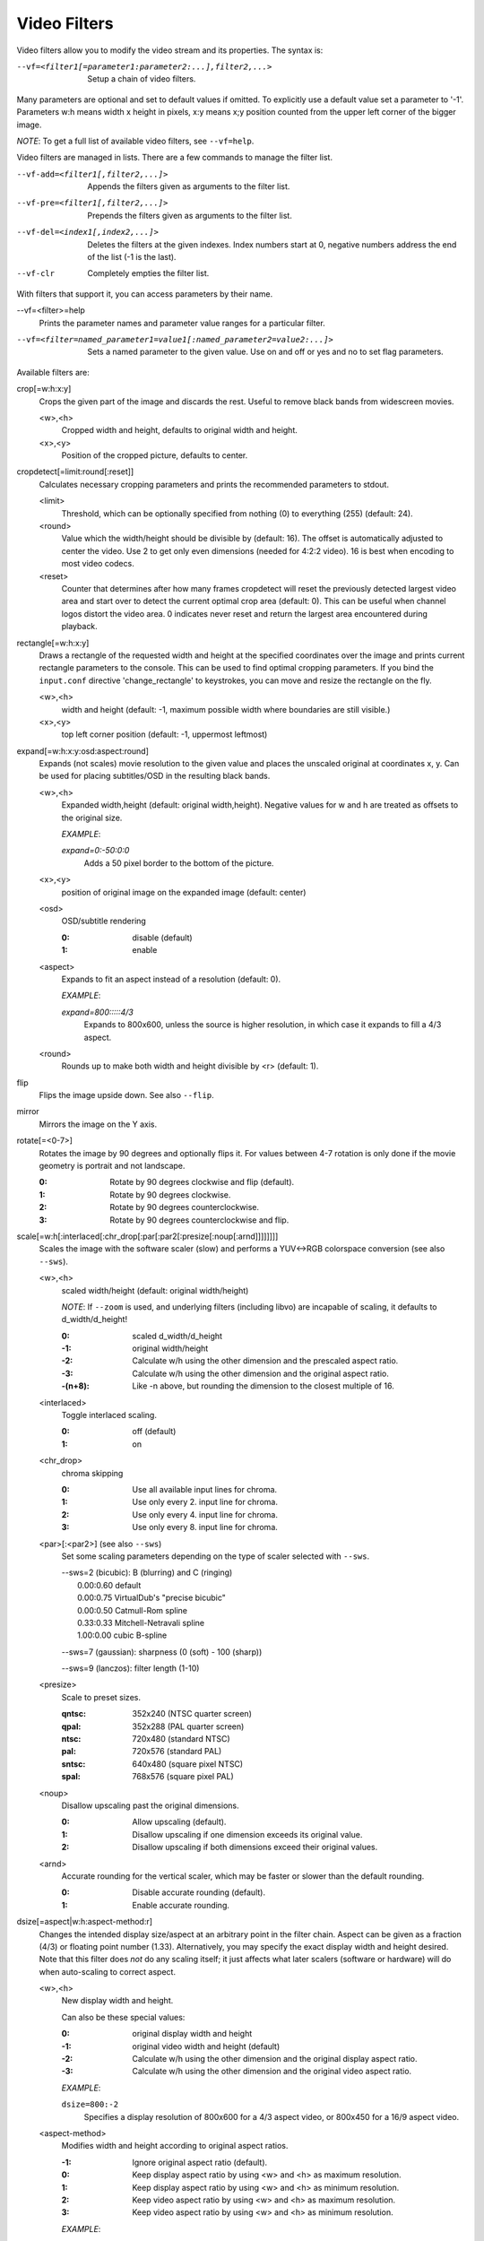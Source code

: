 Video Filters
=============

Video filters allow you to modify the video stream and its properties. The
syntax is:

--vf=<filter1[=parameter1:parameter2:...],filter2,...>
    Setup a chain of video filters.

Many parameters are optional and set to default values if omitted. To
explicitly use a default value set a parameter to '-1'. Parameters w:h means
width x height in pixels, x:y means x;y position counted from the upper left
corner of the bigger image.

*NOTE*: To get a full list of available video filters, see ``--vf=help``.

Video filters are managed in lists. There are a few commands to manage the
filter list.

--vf-add=<filter1[,filter2,...]>
    Appends the filters given as arguments to the filter list.

--vf-pre=<filter1[,filter2,...]>
    Prepends the filters given as arguments to the filter list.

--vf-del=<index1[,index2,...]>
    Deletes the filters at the given indexes. Index numbers start at 0,
    negative numbers address the end of the list (-1 is the last).

--vf-clr
    Completely empties the filter list.

With filters that support it, you can access parameters by their name.

--vf=<filter>=help
    Prints the parameter names and parameter value ranges for a particular
    filter.

--vf=<filter=named_parameter1=value1[:named_parameter2=value2:...]>
    Sets a named parameter to the given value. Use on and off or yes and no to
    set flag parameters.

Available filters are:

crop[=w:h:x:y]
    Crops the given part of the image and discards the rest. Useful to remove
    black bands from widescreen movies.

    <w>,<h>
        Cropped width and height, defaults to original width and height.
    <x>,<y>
        Position of the cropped picture, defaults to center.

cropdetect[=limit:round[:reset]]
    Calculates necessary cropping parameters and prints the recommended
    parameters to stdout.

    <limit>
        Threshold, which can be optionally specified from nothing (0) to
        everything (255) (default: 24).
    <round>
        Value which the width/height should be divisible by (default: 16). The
        offset is automatically adjusted to center the video. Use 2 to get
        only even dimensions (needed for 4:2:2 video). 16 is best when
        encoding to most video codecs.
    <reset>
        Counter that determines after how many frames cropdetect will reset
        the previously detected largest video area and start over to detect
        the current optimal crop area (default: 0). This can be useful when
        channel logos distort the video area. 0 indicates never reset and
        return the largest area encountered during playback.

rectangle[=w:h:x:y]
    Draws a rectangle of the requested width and height at the specified
    coordinates over the image and prints current rectangle parameters to the
    console. This can be used to find optimal cropping parameters. If you bind
    the ``input.conf`` directive 'change_rectangle' to keystrokes, you can
    move and resize the rectangle on the fly.

    <w>,<h>
        width and height (default: -1, maximum possible width where boundaries
        are still visible.)
    <x>,<y>
        top left corner position (default: -1, uppermost leftmost)

expand[=w:h:x:y:osd:aspect:round]
    Expands (not scales) movie resolution to the given value and places the
    unscaled original at coordinates x, y. Can be used for placing
    subtitles/OSD in the resulting black bands.

    <w>,<h>
        Expanded width,height (default: original width,height). Negative
        values for w and h are treated as offsets to the original size.

        *EXAMPLE*:

        `expand=0:-50:0:0`
            Adds a 50 pixel border to the bottom of the picture.

    <x>,<y>
        position of original image on the expanded image (default: center)

    <osd>
        OSD/subtitle rendering

        :0: disable (default)
        :1: enable

    <aspect>
        Expands to fit an aspect instead of a resolution (default: 0).

        *EXAMPLE*:

        `expand=800:::::4/3`
            Expands to 800x600, unless the source is higher resolution, in
            which case it expands to fill a 4/3 aspect.

    <round>
        Rounds up to make both width and height divisible by <r> (default: 1).

flip
    Flips the image upside down. See also ``--flip``.

mirror
    Mirrors the image on the Y axis.

rotate[=<0-7>]
    Rotates the image by 90 degrees and optionally flips it. For values
    between 4-7 rotation is only done if the movie geometry is portrait and
    not landscape.

    :0: Rotate by 90 degrees clockwise and flip (default).
    :1: Rotate by 90 degrees clockwise.
    :2: Rotate by 90 degrees counterclockwise.
    :3: Rotate by 90 degrees counterclockwise and flip.

scale[=w:h[:interlaced[:chr_drop[:par[:par2[:presize[:noup[:arnd]]]]]]]]
    Scales the image with the software scaler (slow) and performs a YUV<->RGB
    colorspace conversion (see also ``--sws``).

    <w>,<h>
        scaled width/height (default: original width/height)

        *NOTE*: If ``--zoom`` is used, and underlying filters (including
        libvo) are incapable of scaling, it defaults to d_width/d_height!

        :0:      scaled d_width/d_height
        :-1:     original width/height
        :-2:     Calculate w/h using the other dimension and the prescaled
                 aspect ratio.
        :-3:     Calculate w/h using the other dimension and the original
                 aspect ratio.
        :-(n+8): Like -n above, but rounding the dimension to the closest
                 multiple of 16.

    <interlaced>
        Toggle interlaced scaling.

        :0: off (default)
        :1: on

    <chr_drop>
        chroma skipping

        :0: Use all available input lines for chroma.
        :1: Use only every 2. input line for chroma.
        :2: Use only every 4. input line for chroma.
        :3: Use only every 8. input line for chroma.

    <par>[:<par2>] (see also ``--sws``)
        Set some scaling parameters depending on the type of scaler selected
        with ``--sws``.

        | --sws=2 (bicubic):  B (blurring) and C (ringing)
        |     0.00:0.60 default
        |     0.00:0.75 VirtualDub's "precise bicubic"
        |     0.00:0.50 Catmull-Rom spline
        |     0.33:0.33 Mitchell-Netravali spline
        |     1.00:0.00 cubic B-spline

        --sws=7 (gaussian): sharpness (0 (soft) - 100 (sharp))

        --sws=9 (lanczos):  filter length (1-10)

    <presize>
        Scale to preset sizes.

        :qntsc: 352x240 (NTSC quarter screen)
        :qpal:  352x288 (PAL quarter screen)
        :ntsc:  720x480 (standard NTSC)
        :pal:   720x576 (standard PAL)
        :sntsc: 640x480 (square pixel NTSC)
        :spal:  768x576 (square pixel PAL)

    <noup>
        Disallow upscaling past the original dimensions.

        :0: Allow upscaling (default).
        :1: Disallow upscaling if one dimension exceeds its original value.
        :2: Disallow upscaling if both dimensions exceed their original values.

    <arnd>
        Accurate rounding for the vertical scaler, which may be faster or
        slower than the default rounding.

        :0: Disable accurate rounding (default).
        :1: Enable accurate rounding.

dsize[=aspect|w:h:aspect-method:r]
    Changes the intended display size/aspect at an arbitrary point in the
    filter chain. Aspect can be given as a fraction (4/3) or floating point
    number (1.33). Alternatively, you may specify the exact display width and
    height desired. Note that this filter does *not* do any scaling itself; it
    just affects what later scalers (software or hardware) will do when
    auto-scaling to correct aspect.

    <w>,<h>
        New display width and height.

        Can also be these special values:

        :0:  original display width and height
        :-1: original video width and height (default)
        :-2: Calculate w/h using the other dimension and the original display
             aspect ratio.
        :-3: Calculate w/h using the other dimension and the original video
             aspect ratio.

        *EXAMPLE*:

        ``dsize=800:-2``
            Specifies a display resolution of 800x600 for a 4/3 aspect video,
            or 800x450 for a 16/9 aspect video.

    <aspect-method>
        Modifies width and height according to original aspect ratios.

        :-1: Ignore original aspect ratio (default).
        :0:  Keep display aspect ratio by using <w> and <h> as maximum
             resolution.
        :1:  Keep display aspect ratio by using <w> and <h> as minimum
             resolution.
        :2:  Keep video aspect ratio by using <w> and <h> as maximum
             resolution.
        :3:  Keep video aspect ratio by using <w> and <h> as minimum
             resolution.

        *EXAMPLE*:

        ``dsize=800:600:0``
            Specifies a display resolution of at most 800x600, or smaller, in
            order to keep aspect.

    <r>
        Rounds up to make both width and height divisible by <r> (default: 1).

yvu9
    Forces software YVU9 to YV12 colorspace conversion. Deprecated in favor of
    the software scaler.

yuvcsp
    Clamps YUV color values to the CCIR 601 range without doing real
    conversion.

palette
    RGB/BGR 8 -> 15/16/24/32bpp colorspace conversion using palette.

format[=fourcc[:outfourcc]]
    Restricts the colorspace for the next filter without doing any conversion.
    Use together with the scale filter for a real conversion.

    *NOTE*: For a list of available formats see ``format=fmt=help``.

    <fourcc>
        format name like rgb15, bgr24, yv12, etc (default: yuy2)
    <outfourcc>
        Format name that should be substituted for the output. If this is not
        100% compatible with the <fourcc> value it will crash.

        *EXAMPLE*

        ====================== =====================
        Valid                  Invalid (will crash)
        ====================== =====================
        ``format=rgb24:bgr24`` ``format=rgb24:yv12``
        ``format=yuyv:yuy2``
        ====================== =====================

noformat[=fourcc]
    Restricts the colorspace for the next filter without doing any conversion.
    Unlike the format filter, this will allow any colorspace except the one
    you specify.

    *NOTE*: For a list of available formats see ``noformat=fmt=help``.

    <fourcc>
        format name like rgb15, bgr24, yv12, etc (default: yv12)

pp[=filter1[:option1[:option2...]]/[-]filter2...]
    Enables the specified chain of postprocessing subfilters. Subfilters must
    be separated by '/' and can be disabled by prepending a '-'. Each
    subfilter and some options have a short and a long name that can be used
    interchangeably, i.e. dr/dering are the same. All subfilters share common
    options to determine their scope:

    a/autoq
        Automatically switch the subfilter off if the CPU is too slow.
    c/chrom
        Do chrominance filtering, too (default).
    y/nochrom
        Do luminance filtering only (no chrominance).
    n/noluma
        Do chrominance filtering only (no luminance).

    *NOTE*: ``--pphelp`` shows a list of available subfilters.

    Available subfilters are:

    hb/hdeblock[:difference[:flatness]]
        horizontal deblocking filter

        :<difference>: Difference factor where higher values mean more
                       deblocking (default: 32).
        :<flatness>:   Flatness threshold where lower values mean more
                       deblocking (default: 39).

    vb/vdeblock[:difference[:flatness]]
        vertical deblocking filter

        :<difference>: Difference factor where higher values mean more
                       deblocking (default: 32).
        :<flatness>:   Flatness threshold where lower values mean more
                       deblocking (default: 39).

    ha/hadeblock[:difference[:flatness]]
        accurate horizontal deblocking filter

        :<difference>: Difference factor where higher values mean more
                       deblocking (default: 32).
        :<flatness>:   Flatness threshold where lower values mean more
                       deblocking (default: 39).

    va/vadeblock[:difference[:flatness]]
        accurate vertical deblocking filter

        :<difference>: Difference factor where higher values mean more
                       deblocking (default: 32).
        :<flatness>:   Flatness threshold where lower values mean more
                       deblocking (default: 39).

    The horizontal and vertical deblocking filters share the difference and
    flatness values so you cannot set different horizontal and vertical
    thresholds.

    h1/x1hdeblock
        experimental horizontal deblocking filter

    v1/x1vdeblock
        experimental vertical deblocking filter

    dr/dering
        deringing filter

    tn/tmpnoise[:threshold1[:threshold2[:threshold3]]]
        temporal noise reducer

        :<threshold1>: larger -> stronger filtering
        :<threshold2>: larger -> stronger filtering
        :<threshold3>: larger -> stronger filtering

    al/autolevels[:f/fullyrange]
        automatic brightness / contrast correction

        :f/fullyrange: Stretch luminance to (0-255).

    lb/linblenddeint
        Linear blend deinterlacing filter that deinterlaces the given block by
        filtering all lines with a (1 2 1) filter.

    li/linipoldeint
        Linear interpolating deinterlacing filter that deinterlaces the given
        block by linearly interpolating every second line.

    ci/cubicipoldeint
        Cubic interpolating deinterlacing filter deinterlaces the given block
        by cubically interpolating every second line.

    md/mediandeint
        Median deinterlacing filter that deinterlaces the given block by
        applying a median filter to every second line.

    fd/ffmpegdeint
        FFmpeg deinterlacing filter that deinterlaces the given block by
        filtering every second line with a (-1 4 2 4 -1) filter.

    l5/lowpass5
        Vertically applied FIR lowpass deinterlacing filter that deinterlaces
        the given block by filtering all lines with a (-1 2 6 2 -1) filter.

    fq/forceQuant[:quantizer]
        Overrides the quantizer table from the input with the constant
        quantizer you specify.

        :<quantizer>: quantizer to use

    de/default
        default pp filter combination (hb:a,vb:a,dr:a)

    fa/fast
        fast pp filter combination (h1:a,v1:a,dr:a)

    ac
        high quality pp filter combination (ha:a:128:7,va:a,dr:a)

    *EXAMPLE*:

    ``--vf=pp=hb/vb/dr/al``
        horizontal and vertical deblocking, deringing and automatic
        brightness/contrast

    ``--vf=pp=de/-al``
        default filters without brightness/contrast correction

    ``--vf=pp=default/tmpnoise:1:2:3``
        Enable default filters & temporal denoiser.

    ``--vf=pp=hb:y/vb:a``
        Horizontal deblocking on luminance only, and switch vertical
        deblocking on or off automatically depending on available CPU time.

fspp[=quality[:qp[:strength[:bframes]]]]
    simple postprocessing filter

    <quality>
        4-5 (default: 4)

    <qp>
        Force quantization parameter (default: 0, use QP from video).

    <-15-32>
        Filter strength, lower values mean more details but also more
        artifacts, while higher values make the image smoother but also
        blurrier (default: 0 - PSNR optimal).

    <bframes>
        0: do not use QP from B-frames (default)
        1: use QP from B-frames too (may cause flicker)

pp7[=qp[:mode]]
    Another postprocessing filter

    <qp>
        Force quantization parameter (default: 0, use QP from video).

    <mode>
        :0: hard thresholding
        :1: soft thresholding (better deringing, but blurrier)
        :2: medium thresholding (default, good results)

qp=equation
    quantization parameter (QP) change filter

    <equation>
        some equation like ``2+2*sin(PI*qp)``

geq=equation
    generic equation change filter

    <equation>
        Some equation, e.g. ``p(W-X\,Y)`` to flip the image horizontally. You
        can use whitespace to make the equation more readable. There are a
        couple of constants that can be used in the equation:

        :PI:      the number pi
        :E:       the number e
        :X / Y:   the coordinates of the current sample
        :W / H:   width and height of the image
        :SW / SH: width/height scale depending on the currently filtered plane,
                  e.g. 1,1 and 0.5,0.5 for YUV 4:2:0.
        :p(x,y):  returns the value of the pixel at location x/y of the current
                  plane.

test
    Generate various test patterns.

rgbtest[=width:height]
    Generate an RGB test pattern useful for detecting RGB vs BGR issues. You
    should see a red, green and blue stripe from top to bottom.

    <width>
        Desired width of generated image (default: 0). 0 means width of input
        image.

    <height>
        Desired height of generated image (default: 0). 0 means height of
        input image.

lavc[=quality:fps]
    Fast software YV12 to MPEG-1 conversion with libavcodec for use with
    DVB/DXR3/IVTV/V4L2.

    <quality>
        :1-31: fixed qscale
        :32-:  fixed bitrate in kbits

    <fps>
        force output fps (float value) (default: 0, autodetect based on height)

dvbscale[=aspect]
    Set up optimal scaling for DVB cards, scaling the x axis in hardware and
    calculating the y axis scaling in software to keep aspect. Only useful
    together with expand and scale.

    <aspect>
        Control aspect ratio, calculate as ``DVB_HEIGHT*ASPECTRATIO`` (default:
        ``576*4/3=768``), set it to ``576*(16/9)=1024`` for a 16:9 TV.

    *EXAMPLE*:

    ``--vf=dvbscale,scale=-1:0,expand=-1:576:-1:-1:1,lavc``
        FIXME: Explain what this does.

noise[=luma[u][t|a][h][p]:chroma[u][t|a][h][p]]
    Adds noise.

    :<0-100>: luma noise
    :<0-100>: chroma noise
    :u:       uniform noise (gaussian otherwise)
    :t:       temporal noise (noise pattern changes between frames)
    :a:       averaged temporal noise (smoother, but a lot slower)
    :h:       high quality (slightly better looking, slightly slower)
    :p:       mix random noise with a (semi)regular pattern

denoise3d[=luma_spatial:chroma_spatial:luma_tmp:chroma_tmp]
    This filter aims to reduce image noise producing smooth images and making
    still images really still (This should enhance compressibility.).

    <luma_spatial>
        spatial luma strength (default: 4)
    <chroma_spatial>
        spatial chroma strength (default: 3)
    <luma_tmp>
        luma temporal strength (default: 6)
    <chroma_tmp>
        chroma temporal strength (default:
        ``luma_tmp*chroma_spatial/luma_spatial``)

hqdn3d[=luma_spatial:chroma_spatial:luma_tmp:chroma_tmp]
    High precision/quality version of the denoise3d filter. Parameters and
    usage are the same.

ow[=depth[:luma_strength[:chroma_strength]]]
    Overcomplete Wavelet denoiser.

    <depth>
        Larger depth values will denoise lower frequency components more, but
        slow down filtering (default: 8).
    <luma_strength>
        luma strength (default: 1.0)
    <chroma_strength>
        chroma strength (default: 1.0)

eq[=brightness:contrast] (OBSOLETE)
    Software equalizer with interactive controls just like the hardware
    equalizer, for cards/drivers that do not support brightness and contrast
    controls in hardware.

    <-100-100>
        initial brightness
    <-100-100>
        initial contrast

eq2[=gamma:contrast:brightness:saturation:rg:gg:bg:weight]
    Alternative software equalizer that uses lookup tables (very slow),
    allowing gamma correction in addition to simple brightness and contrast
    adjustment. Note that it uses the same MMX optimized code as ``--vf=eq``
    if all gamma values are 1.0. The parameters are given as floating point
    values.

    <0.1-10>
        initial gamma value (default: 1.0)
    <-2-2>
        initial contrast, where negative values result in a negative image
        (default: 1.0)
    <-1-1>
        initial brightness (default: 0.0)
    <0-3>
        initial saturation (default: 1.0)
    <0.1-10>
        gamma value for the red component (default: 1.0)
    <0.1-10>
        gamma value for the green component (default: 1.0)
    <0.1-10>
        gamma value for the blue component (default: 1.0)
    <0-1>
        The weight parameter can be used to reduce the effect of a high gamma
        value on bright image areas, e.g. keep them from getting overamplified
        and just plain white. A value of 0.0 turns the gamma correction all
        the way down while 1.0 leaves it at its full strength (default: 1.0).

hue[=hue:saturation]
    Software equalizer with interactive controls just like the hardware
    equalizer, for cards/drivers that do not support hue and saturation
    controls in hardware.

    <-180-180>
        initial hue (default: 0.0)
    <-100-100>
        initial saturation, where negative values result in a negative chroma
        (default: 1.0)

halfpack[=f]
    Convert planar YUV 4:2:0 to half-height packed 4:2:2, downsampling luma
    but keeping all chroma samples. Useful for output to low-resolution
    display devices when hardware downscaling is poor quality or is not
    available. Can also be used as a primitive luma-only deinterlacer with
    very low CPU usage.

    <f>
        By default, halfpack averages pairs of lines when downsampling. Any
        value different from 0 or 1 gives the default (averaging) behavior.

        :0: Only use even lines when downsampling.
        :1: Only use odd lines when downsampling.

ilpack[=mode]
    When interlaced video is stored in YUV 4:2:0 formats, chroma interlacing
    does not line up properly due to vertical downsampling of the chroma
    channels. This filter packs the planar 4:2:0 data into YUY2 (4:2:2) format
    with the chroma lines in their proper locations, so that in any given
    scanline, the luma and chroma data both come from the same field.

    <mode>
        Select the sampling mode.

        :0: nearest-neighbor sampling, fast but incorrect
        :1: linear interpolation (default)

decimate[=max:hi:lo:frac]
    Drops frames that do not differ greatly from the previous frame in order
    to reduce framerate. The main use of this filter is for very-low- bitrate
    encoding (e.g. streaming over dialup modem), but it could in theory be
    used for fixing movies that were inverse-telecined incorrectly.

    <max>
        Sets the maximum number of consecutive frames which can be dropped (if
        positive), or the minimum interval between dropped frames (if
        negative).
    <hi>,<lo>,<frac>
        A frame is a candidate for dropping if no 8x8 region differs by more
        than a threshold of <hi>, and if not more than <frac> portion (1
        meaning the whole image) differs by more than a threshold of <lo>.
        Values of <hi> and <lo> are for 8x8 pixel blocks and represent actual
        pixel value differences, so a threshold of 64 corresponds to 1 unit of
        difference for each pixel, or the same spread out differently over the
        block.

dint[=sense:level]
    The drop-deinterlace (dint) filter detects and drops the first from a set
    of interlaced video frames.

    <0.0-1.0>
        relative difference between neighboring pixels (default: 0.1)
    <0.0-1.0>
        What part of the image has to be detected as interlaced to drop the
        frame (default: 0.15).

lavcdeint (OBSOLETE)
    FFmpeg deinterlacing filter, same as ``--vf=pp=fd``

kerndeint[=thresh[:map[:order[:sharp[:twoway]]]]]
    Donald Graft's adaptive kernel deinterlacer. Deinterlaces parts of a video
    if a configurable threshold is exceeded.

    <0-255>
        threshold (default: 10)
    <map>
        :0: Ignore pixels exceeding the threshold (default).
        :1: Paint pixels exceeding the threshold white.

    <order>
        :0: Leave fields alone (default).
        :1: Swap fields.

    <sharp>
        :0: Disable additional sharpening (default).
        :1: Enable additional sharpening.

    <twoway>
        :0: Disable twoway sharpening (default).
        :1: Enable twoway sharpening.

unsharp[=l|cWxH:amount[:l|cWxH:amount]]
    unsharp mask / gaussian blur

    l
        Apply effect on luma component.

    c
        Apply effect on chroma components.

    <width>x<height>
        width and height of the matrix, odd sized in both directions (min =
        3x3, max = 13x11 or 11x13, usually something between 3x3 and 7x7)

    amount
        Relative amount of sharpness/blur to add to the image (a sane range
        should be -1.5-1.5).

        :<0: blur
        :>0: sharpen

swapuv
    Swap U & V plane.

il[=d|i][s][:[d|i][s]]
    (De)interleaves lines. The goal of this filter is to add the ability to
    process interlaced images pre-field without deinterlacing them. You can
    filter your interlaced DVD and play it on a TV without breaking the
    interlacing. While deinterlacing (with the postprocessing filter) removes
    interlacing permanently (by smoothing, averaging, etc) deinterleaving
    splits the frame into 2 fields (so called half pictures), so you can
    process (filter) them independently and then re-interleave them.

    :d: deinterleave (placing one above the other)
    :i: interleave
    :s: swap fields (exchange even & odd lines)

fil[=i|d]
    (De)interleaves lines. This filter is very similar to the il filter but
    much faster, the main disadvantage is that it does not always work.
    Especially if combined with other filters it may produce randomly messed
    up images, so be happy if it works but do not complain if it does not for
    your combination of filters.

    :d: Deinterleave fields, placing them side by side.
    :i: Interleave fields again (reversing the effect of fil=d).

field[=n]
    Extracts a single field from an interlaced image using stride arithmetic
    to avoid wasting CPU time. The optional argument n specifies whether to
    extract the even or the odd field (depending on whether n is even or odd).

detc[=var1=value1:var2=value2:...]
    Attempts to reverse the 'telecine' process to recover a clean,
    non-interlaced stream at film framerate. This was the first and most
    primitive inverse telecine filter to be added to MPlayer. It works by
    latching onto the telecine 3:2 pattern and following it as long as
    possible. This makes it suitable for perfectly-telecined material, even in
    the presence of a fair degree of noise, but it will fail in the presence
    of complex post-telecine edits. Development on this filter is no longer
    taking place, as ivtc, pullup, and filmdint are better for most
    applications. The following arguments (see syntax above) may be used to
    control detc's behavior:

    <dr>
        Set the frame dropping mode.

        :0: Do not drop frames to maintain fixed output framerate (default).
        :1: Always drop a frame when there have been no drops or telecine
            merges in the past 5 frames.
        :2: Always maintain exact 5:4 input to output frame ratio.

    <am>
        Analysis mode.

        :0: Fixed pattern with initial frame number specified by <fr>.
        :1: aggressive search for telecine pattern (default)

    <fr>
        Set initial frame number in sequence. 0-2 are the three clean
        progressive frames; 3 and 4 are the two interlaced frames. The
        default, -1, means 'not in telecine sequence'. The number specified
        here is the type for the imaginary previous frame before the movie
        starts.

    <t0>, <t1>, <t2>, <t3>
        Threshold values to be used in certain modes.

ivtc[=1]
    Experimental 'stateless' inverse telecine filter. Rather than trying to
    lock on to a pattern like the detc filter does, ivtc makes its decisions
    independently for each frame. This will give much better results for
    material that has undergone heavy editing after telecine was applied, but
    as a result it is not as forgiving of noisy input, for example TV capture.
    The optional parameter (ivtc=1) corresponds to the dr=1 option for the
    detc filter, and should not be used with MPlayer. Further development on
    ivtc has stopped, as the pullup and filmdint filters appear to be much
    more accurate.

pullup[=jl:jr:jt:jb:sb:mp]
    Third-generation pulldown reversal (inverse telecine) filter, capable of
    handling mixed hard-telecine, 24000/1001 fps progressive, and 30000/1001
    fps progressive content. The pullup filter is designed to be much more
    robust than detc or ivtc, by taking advantage of future context in making
    its decisions. Like ivtc, pullup is stateless in the sense that it does
    not lock onto a pattern to follow, but it instead looks forward to the
    following fields in order to identify matches and rebuild progressive
    frames. It is still under development, but believed to be quite accurate.

    jl, jr, jt, and jb
        These options set the amount of "junk" to ignore at the left, right,
        top, and bottom of the image, respectively. Left/right are in units of
        8 pixels, while top/bottom are in units of 2 lines. The default is 8
        pixels on each side.

    sb (strict breaks)
        Setting this option to 1 will reduce the chances of pullup generating
        an occasional mismatched frame, but it may also cause an excessive
        number of frames to be dropped during high motion sequences.
        Conversely, setting it to -1 will make pullup match fields more
        easily. This may help processing of video where there is slight
        blurring between the fields, but may also cause there to be interlaced
        frames in the output.

    mp (metric plane)
        This option may be set to 1 or 2 to use a chroma plane instead of the
        luma plane for doing pullup's computations. This may improve accuracy
        on very clean source material, but more likely will decrease accuracy,
        especially if there is chroma noise (rainbow effect) or any grayscale
        video. The main purpose of setting mp to a chroma plane is to reduce
        CPU load and make pullup usable in realtime on slow machines.

filmdint[=options]
    Inverse telecine filter, similar to the pullup filter above. It is
    designed to handle any pulldown pattern, including mixed soft and hard
    telecine and limited support for movies that are slowed down or sped up
    from their original framerate for TV. Only the luma plane is used to find
    the frame breaks. If a field has no match, it is deinterlaced with simple
    linear approximation. If the source is MPEG-2, this must be the first
    filter to allow access to the field-flags set by the MPEG-2 decoder.
    Depending on the source MPEG, you may be fine ignoring this advice, as
    long as you do not see lots of "Bottom-first field" warnings. With no
    options it does normal inverse telecine. When this filter is used with
    MPlayer, it will result in an uneven framerate during playback, but it is
    still generally better than using pp=lb or no deinterlacing at all.
    Multiple options can be specified separated by /.

    crop=<w>:<h>:<x>:<y>
        Just like the crop filter, but faster, and works on mixed hard and
        soft telecined content as well as when y is not a multiple of 4. If x
        or y would require cropping fractional pixels from the chroma planes,
        the crop area is extended. This usually means that x and y must be
        even.

    io=<ifps>:<ofps>
        For each ifps input frames the filter will output ofps frames. This
        could be used to filter movies that are broadcast on TV at a frame
        rate different from their original framerate.

    luma_only=<n>
        If n is nonzero, the chroma plane is copied unchanged. This is useful
        for YV12 sampled TV, which discards one of the chroma fields.

    mmx2=<n>
        On x86, if n=1, use MMX2 optimized functions, if n=2, use 3DNow!
        optimized functions, otherwise, use plain C. If this option is not
        specified, MMX2 and 3DNow! are auto-detected, use this option to
        override auto-detection.

    fast=<n>
        The larger n will speed up the filter at the expense of accuracy. The
        default value is n=3. If n is odd, a frame immediately following a
        frame marked with the REPEAT_FIRST_FIELD MPEG flag is assumed to be
        progressive, thus filter will not spend any time on soft-telecined
        MPEG-2 content. This is the only effect of this flag if MMX2 or 3DNow!
        is available. Without MMX2 and 3DNow, if n=0 or 1, the same
        calculations will be used as with n=2 or 3. If n=2 or 3, the number of
        luma levels used to find the frame breaks is reduced from 256 to 128,
        which results in a faster filter without losing much accuracy. If n=4
        or 5, a faster, but much less accurate metric will be used to find the
        frame breaks, which is more likely to misdetect high vertical detail
        as interlaced content.

    verbose=<n>
        If n is nonzero, print the detailed metrics for each frame. Useful for
        debugging.

    dint_thres=<n>
        Deinterlace threshold. Used during de-interlacing of unmatched frames.
        Larger value means less deinterlacing, use n=256 to completely turn
        off deinterlacing. Default is n=8.

    comb_thres=<n>
        Threshold for comparing a top and bottom fields. Defaults to 128.

    diff_thres=<n>
        Threshold to detect temporal change of a field. Default is 128.

    sad_thres=<n>
        Sum of Absolute Difference threshold, default is 64.

divtc[=options]
    Inverse telecine for deinterlaced video. If 3:2-pulldown telecined video
    has lost one of the fields or is deinterlaced using a method that keeps
    one field and interpolates the other, the result is a juddering video that
    has every fourth frame duplicated. This filter is intended to find and
    drop those duplicates and restore the original film framerate. Two
    different modes are available: One pass mode is the default and is
    straightforward to use, but has the disadvantage that any changes in the
    telecine phase (lost frames or bad edits) cause momentary judder until the
    filter can resync again. Two pass mode avoids this by analyzing the whole
    video beforehand so it will have forward knowledge about the phase changes
    and can resync at the exact spot. These passes do *not* correspond to pass
    one and two of the encoding process. You must run an extra pass using
    divtc pass one before the actual encoding throwing the resulting video
    away. Use ``--nosound --ovc=raw -o /dev/null`` to avoid wasting CPU power
    for this pass. You may add something like ``crop=2:2:0:0`` after divtc to
    speed things up even more. Then use divtc pass two for the actual
    encoding. If you use multiple encoder passes, use divtc pass two for all
    of them. The options are:

    pass=1|2
        Use two pass mode.

    file=<filename>
        Set the two pass log filename (default: ``framediff.log``).

    threshold=<value>
        Set the minimum strength the telecine pattern must have for the filter
        to believe in it (default: 0.5). This is used to avoid recognizing
        false pattern from the parts of the video that are very dark or very
        still.

    window=<numframes>
        Set the number of past frames to look at when searching for pattern
        (default: 30). Longer window improves the reliability of the pattern
        search, but shorter window improves the reaction time to the changes
        in the telecine phase. This only affects the one pass mode. The two
        pass mode currently uses fixed window that extends to both future and
        past.

    phase=0|1|2|3|4
        Sets the initial telecine phase for one pass mode (default: 0). The
        two pass mode can see the future, so it is able to use the correct
        phase from the beginning, but one pass mode can only guess. It catches
        the correct phase when it finds it, but this option can be used to fix
        the possible juddering at the beginning. The first pass of the two
        pass mode also uses this, so if you save the output from the first
        pass, you get constant phase result.

    deghost=<value>
        Set the deghosting threshold (0-255 for one pass mode, -255-255 for
        two pass mode, default 0). If nonzero, deghosting mode is used. This
        is for video that has been deinterlaced by blending the fields
        together instead of dropping one of the fields. Deghosting amplifies
        any compression artifacts in the blended frames, so the parameter
        value is used as a threshold to exclude those pixels from deghosting
        that differ from the previous frame less than specified value. If two
        pass mode is used, then negative value can be used to make the filter
        analyze the whole video in the beginning of pass-2 to determine
        whether it needs deghosting or not and then select either zero or the
        absolute value of the parameter. Specify this option for pass-2, it
        makes no difference on pass-1.

phase[=t|b|p|a|u|T|B|A|U][:v]
    Delay interlaced video by one field time so that the field order changes.
    The intended use is to fix PAL movies that have been captured with the
    opposite field order to the film-to-video transfer. The options are:

    t
        Capture field order top-first, transfer bottom-first. Filter will
        delay the bottom field.

    b
        Capture bottom-first, transfer top-first. Filter will delay the top
        field.

    p
        Capture and transfer with the same field order. This mode only exists
        for the documentation of the other options to refer to, but if you
        actually select it, the filter will faithfully do nothing ;-)

    a
        Capture field order determined automatically by field flags, transfer
        opposite. Filter selects among t and b modes on a frame by frame basis
        using field flags. If no field information is available, then this
        works just like u.

    u
        Capture unknown or varying, transfer opposite. Filter selects among t
        and b on a frame by frame basis by analyzing the images and selecting
        the alternative that produces best match between the fields.

    T
        Capture top-first, transfer unknown or varying. Filter selects among t
        and p using image analysis.

    B
        Capture bottom-first, transfer unknown or varying. Filter selects
        among b and p using image analysis.

    A
        Capture determined by field flags, transfer unknown or varying. Filter
        selects among t, b and p using field flags and image analysis. If no
        field information is available, then this works just like U. This is
        the default mode.

    U
        Both capture and transfer unknown or varying. Filter selects among t,
        b and p using image analysis only.

    v
        Verbose operation. Prints the selected mode for each frame and the
        average squared difference between fields for t, b, and p
        alternatives.

telecine[=start]
    Apply 3:2 'telecine' process to increase framerate by 20%. This most
    likely will not work correctly with MPlayer. The optional start parameter
    tells the filter where in the telecine pattern to start (0-3).

tinterlace[=mode]
    Temporal field interlacing - merge pairs of frames into an interlaced
    frame, halving the framerate. Even frames are moved into the upper field,
    odd frames to the lower field. This can be used to fully reverse the
    effect of the tfields filter (in mode 0). Available modes are:

    :0: Move odd frames into the upper field, even into the lower field,
        generating a full-height frame at half framerate.
    :1: Only output odd frames, even frames are dropped; height unchanged.
    :2: Only output even frames, odd frames are dropped; height unchanged.
    :3: Expand each frame to full height, but pad alternate lines with black;
        framerate unchanged.
    :4: Interleave even lines from even frames with odd lines from odd frames.
        Height unchanged at half framerate.

tfields[=mode[:field_dominance]]
    Temporal field separation - split fields into frames, doubling the output
    framerate.

    <mode>
        :0: Leave fields unchanged (will jump/flicker).
        :1: Interpolate missing lines. (The algorithm used might not be so
            good.)
        :2: Translate fields by 1/4 pixel with linear interpolation (no jump).
        :4: Translate fields by 1/4 pixel with 4tap filter (higher quality)
            (default).

    <field_dominance> (DEPRECATED)
        :-1: auto (default) Only works if the decoder exports the appropriate
             information and no other filters which discard that information
             come before tfields in the filter chain, otherwise it falls back
             to 0 (top field first).
        :0:  top field first
        :1:  bottom field first

        *NOTE*: This option will possibly be removed in a future version. Use
        ``--field-dominance`` instead.

yadif=[mode[:field_dominance]]
    Yet another deinterlacing filter

    <mode>
        :0: Output 1 frame for each frame.
        :1: Output 1 frame for each field.
        :2: Like 0 but skips spatial interlacing check.
        :3: Like 1 but skips spatial interlacing check.

    <field_dominance> (DEPRECATED)
        Operates like tfields.

        *NOTE*: This option will possibly be removed in a future version. Use
        ``--field-dominance`` instead.

boxblur=radius:power[:radius:power]
    box blur

    <radius>
        blur filter strength
    <power>
        number of filter applications

sab=radius:pf:colorDiff[:radius:pf:colorDiff]
    shape adaptive blur

    <radius>
        blur filter strength (~0.1-4.0) (slower if larger)
    <pf>
        prefilter strength (~0.1-2.0)
    <colorDiff>
        maximum difference between pixels to still be considered (~0.1-100.0)

smartblur=radius:strength:threshold[:radius:strength:threshold]
    smart blur

    <radius>
        blur filter strength (~0.1-5.0) (slower if larger)
    <strength>
        blur (0.0-1.0) or sharpen (-1.0-0.0)
    <threshold>
        filter all (0), filter flat areas (0-30) or filter edges (-30-0)

perspective=x0:y0:x1:y1:x2:y2:x3:y3:t
    Correct the perspective of movies not filmed perpendicular to the screen.

    <x0>,<y0>,...
        coordinates of the top left, top right, bottom left, bottom right
        corners
    <t>
        linear (0) or cubic resampling (1)

2xsai
    Scale and smooth the image with the 2x scale and interpolate algorithm.

1bpp
    1bpp bitmap to YUV/BGR 8/15/16/32 conversion

down3dright[=lines]
    Reposition and resize stereoscopic images. Extracts both stereo fields and
    places them side by side, resizing them to maintain the original movie
    aspect.

    <lines>
        number of lines to select from the middle of the image (default: 12)

bmovl=hidden:opaque:fifo
    The bitmap overlay filter reads bitmaps from a FIFO and displays them on
    top of the movie, allowing some transformations on the image. See also
    ``TOOLS/bmovl-test.c`` for a small bmovl test program.

    <hidden>
        Set the default value of the 'hidden' flag (0=visible, 1=hidden).
    <opaque>
        Set the default value of the 'opaque' flag (0=transparent, 1=opaque).
    <fifo>
        path/filename for the FIFO (named pipe connecting ``mplayer
        --vf=bmovl`` to the controlling application)

    FIFO commands are:

    RGBA32 width height xpos ypos alpha clear
        followed by width*height*4 Bytes of raw RGBA32 data.
    ABGR32 width height xpos ypos alpha clear
        followed by width*height*4 Bytes of raw ABGR32 data.
    RGB24 width height xpos ypos alpha clear
        followed by width*height*3 Bytes of raw RGB24 data.
    BGR24 width height xpos ypos alpha clear
        followed by width*height*3 Bytes of raw BGR24 data.
    ALPHA width height xpos ypos alpha
        Change alpha transparency of the specified area.
    CLEAR width height xpos ypos
        Clear area.
    OPAQUE
        Disable all alpha transparency. Send "ALPHA 0 0 0 0 0" to enable it
        again.
    HIDE
        Hide bitmap.
    SHOW
        Show bitmap.

    Arguments are:

    <width>, <height>
        image/area size
    <xpos>, <ypos>
        Start blitting at position x/y.
    <alpha>
        Set alpha difference. If you set this to -255 you can then send a
        sequence of ALPHA-commands to set the area to -225, -200, -175 etc for
        a nice fade-in-effect! ;)

        :0:    same as original
        :255:  Make everything opaque.
        :-255: Make everything transparent.

    <clear>
        Clear the framebuffer before blitting.

        :0: The image will just be blitted on top of the old one, so you do
            not need to send 1.8MB of RGBA32 data every time a small part of
            the screen is updated.
        :1: clear

framestep=I|[i]step
    Renders only every nth frame or every intra frame (keyframe).

    If you call the filter with I (uppercase) as the parameter, then *only*
    keyframes are rendered. For DVDs it generally means one in every 15/12
    frames (IBBPBBPBBPBBPBB), for AVI it means every scene change or every
    keyint value.

    When a keyframe is found, an 'I!' string followed by a newline character
    is printed, leaving the current line of MPlayer output on the screen,
    because it contains the time (in seconds) and frame number of the keyframe
    (You can use this information to split the AVI.).

    If you call the filter with a numeric parameter 'step' then only one in
    every 'step' frames is rendered.

    If you put an 'i' (lowercase) before the number then an 'I!' is printed
    (like the I parameter).

    If you give only the i then nothing is done to the frames, only I! is
    printed.

tile=xtiles:ytiles:output:start:delta
    Tile a series of images into a single, bigger image. If you omit a
    parameter or use a value less than 0, then the default value is used. You
    can also stop when you are satisfied (``... --vf=tile=10:5 ...``). It is
    probably a good idea to put the scale filter before the tile :-)

    The parameters are:

    <xtiles>
        number of tiles on the x axis (default: 5)
    <ytiles>
        number of tiles on the y axis (default: 5)
    <output>
        Render the tile when 'output' number of frames are reached, where
        'output' should be a number less than xtile * ytile. Missing tiles are
        left blank. You could, for example, write an 8 * 7 tile every 50
        frames to have one image every 2 seconds @ 25 fps.
    <start>
        outer border thickness in pixels (default: 2)
    <delta>
        inner border thickness in pixels (default: 4)

delogo[=x:y:w:h:t]
    Suppresses a TV station logo by a simple interpolation of the surrounding
    pixels. Just set a rectangle covering the logo and watch it disappear (and
    sometimes something even uglier appear - your mileage may vary).

    <x>,<y>
        top left corner of the logo
    <w>,<h>
        width and height of the cleared rectangle
    <t>
        Thickness of the fuzzy edge of the rectangle (added to w and h). When
        set to -1, a green rectangle is drawn on the screen to simplify
        finding the right x,y,w,h parameters.
    file=<file>
        You can specify a text file to load the coordinates from.  Each line
        must have a timestamp (in seconds, and in ascending order) and the
        "x:y:w:h:t" coordinates (*t* can be omitted).

remove-logo=/path/to/logo_bitmap_file_name.pgm
    Suppresses a TV station logo, using a PGM or PPM image file to determine
    which pixels comprise the logo. The width and height of the image file
    must match those of the video stream being processed. Uses the filter
    image and a circular blur algorithm to remove the logo.

    ``/path/to/logo_bitmap_file_name.pgm``
        [path] + filename of the filter image.

screenshot
    Allows acquiring screenshots of the movie using slave mode commands that
    can be bound to keypresses. See the slave mode documentation and the
    ``INTERACTIVE CONTROL`` section for details. Files named ``shotNNNN.png``
    will be saved in the working directory, using the first available number -
    no files will be overwritten. The filter has no overhead when not used. It
    does however break playback in some cases, especially VDPAU hardware
    decoding is incompatible with the filter. Thus it is not completely safe to
    add the filter to default configuration "just in case you might want to
    take screenshots". Make sure that the screenshot filter is added after all
    other filters whose effect you want to record on the saved image. E.g. it
    should be the last filter if you want to have an exact screenshot of what
    you see on the monitor.

ass
    Moves SSA/ASS subtitle rendering to an arbitrary point in the filter
    chain. See the ``--ass`` option.

    *EXAMPLE*:

    ``--vf=ass,screenshot``
        Moves SSA/ASS rendering before the screenshot filter. Screenshots
        taken this way will contain subtitles.

blackframe[=amount:threshold]
    Detect frames that are (almost) completely black. Can be useful to detect
    chapter transitions or commercials. Output lines consist of the frame
    number of the detected frame, the percentage of blackness, the frame type
    and the frame number of the last encountered keyframe.

    <amount>
        Percentage of the pixels that have to be below the threshold (default:
        98).

    <threshold>
        Threshold below which a pixel value is considered black (default: 32).

stereo3d[=in:out]
    Stereo3d converts between different stereoscopic image formats.

    <in>
        Stereoscopic image format of input. Possible values:

        sbsl or side_by_side_left_first
            side by side parallel (left eye left, right eye right)
        sbsr or side_by_side_right_first
            side by side crosseye (right eye left, left eye right)
        sbs2l or side_by_side_half_width_left_first
            side by side parallel with half width resolution (left eye left,
            right eye right)
        sbs2r or side_by_side_half_width_right_first
            side by side crosseye with half width resolution (right eye left,
            left eye right)
        abl or above_below_left_first
            above-below (left eye above, right eye below)
        abl or above_below_right_first
            above-below (right eye above, left eye below)
        ab2l or above_below_half_height_left_first
            above-below with half height resolution (left eye above, right eye
            below)
        ab2r or above_below_half_height_right_first
            above-below with half height resolution (right eye above, left eye
            below)

    <out>
        Stereoscopic image format of output. Possible values are all the input
        formats as well as:

        arcg or anaglyph_red_cyan_gray
            anaglyph red/cyan gray (red filter on left eye, cyan filter on
            right eye)
        arch or anaglyph_red_cyan_half_color
            anaglyph red/cyan half colored (red filter on left eye, cyan filter
            on right eye)
        arcc or anaglyph_red_cyan_color
            anaglyph red/cyan color (red filter on left eye, cyan filter on
            right eye)
        arcd or anaglyph_red_cyan_dubois
            anaglyph red/cyan color optimized with the least squares
            projection of dubois (red filter on left eye, cyan filter on right
            eye)
        agmg or anaglyph_green_magenta_gray
            anaglyph green/magenta gray (green filter on left eye, magenta
            filter on right eye)
        agmh or anaglyph_green_magenta_half_color
            anaglyph green/magenta half colored (green filter on left eye,
            magenta filter on right eye)
        agmc or anaglyph_green_magenta_color
            anaglyph green/magenta colored (green filter on left eye, magenta
            filter on right eye)
        agmd or anaglyph_green_magenta_dubois
            anaglyph green/magenta colored optimized with the least squares
            projection of dubois (green filter on left eye, magenta filter on
            right eye)
        aybg or anaglyph_yellow_blue_gray
            anaglyph yellow/blue gray (yellow filter on left eye, blue filter
            on right eye)
        aybh or anaglyph_yellow_blue_half_color
            anaglyph yellow/blue half colored (yellow filter on left eye, blue
            filter on right eye)
        aybc or anaglyph_yellow_blue_color
            anaglyph yellow/blue colored (yellow filter on left eye, blue
            filter on right eye)
        aybd or anaglyph_yellow_blue_dubois
            anaglyph yellow/blue colored optimized with the least squares
            projection of dubois (yellow filter on left eye, blue filter on
            right eye)
        irl or interleave_rows_left_first
            Interleaved rows (left eye has top row, right eye starts on next
            row)
        irr or interleave_rows_right_first
            Interleaved rows (right eye has top row, left eye starts on next
            row)
        ml or mono_left
            mono output (left eye only)
        mr or mono_right
            mono output (right eye only)

gradfun[=strength[:radius]]
    Fix the banding artifacts that are sometimes introduced into nearly flat
    regions by truncation to 8bit colordepth. Interpolates the gradients that
    should go where the bands are, and dithers them.

    This filter is designed for playback only. Do not use it prior to lossy
    compression, because compression tends to lose the dither and bring back
    the bands.

    <strength>
        Maximum amount by which the filter will change any one pixel. Also the
        threshold for detecting nearly flat regions (default: 1.2).

    <radius>
        Neighborhood to fit the gradient to. Larger radius makes for smoother
        gradients, but also prevents the filter from modifying pixels near
        detailed regions (default: 16).

fixpts[=options]
    Fixes the presentation timestamps (PTS) of the frames. By default, the PTS
    passed to the next filter is dropped, but the following options can change
    that:

    print
        Print the incoming PTS.

    fps=<fps>
        Specify a frame per second value.

    start=<pts>
        Specify an initial value for the PTS.

    autostart=<n>
        Uses the *n*\th incoming PTS as the initial PTS. All previous PTS are
        kept, so setting a huge value or -1 keeps the PTS intact.

    autofps=<n>
        Uses the *n*\th incoming PTS after the end of autostart to determine
        the framerate.

    *EXAMPLE*:

    ``--vf=fixpts=fps=24000/1001,ass,fixpts``
        Generates a new sequence of PTS, uses it for ASS subtitles, then drops
        it. Generating a new sequence is useful when the timestamps are reset
        during the program; this is frequent on DVDs. Dropping it may be
        necessary to avoid confusing encoders.

    *NOTE*: Using this filter together with any sort of seeking (including
    ``--ss``) may make demons fly out of your nose.
